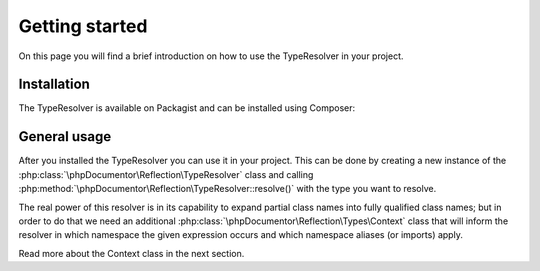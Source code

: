 ===============
Getting started
===============

On this page you will find a brief introduction on how to use the TypeResolver in your project.

Installation
============

The TypeResolver is available on Packagist and can be installed using Composer:

.. code:: bash
    composer require phpdocumentor/type-resolver


General usage
===========

After you installed the TypeResolver you can use it in your project. This can be done by creating a new instance
of the :php:class:`\phpDocumentor\Reflection\TypeResolver` class and calling
:php:method:`\phpDocumentor\Reflection\TypeResolver::resolve()` with the type you want to resolve.

.. code:: php
    $typeResolver = new \phpDocumentor\Reflection\TypeResolver();
    $type = $typeResolver->resolve('string');
    echo get_class($type); // phpDocumentor\Reflection\Types\String_

The real power of this resolver is in its capability to expand partial class names into fully qualified class names;
but in order to do that we need an additional :php:class:`\phpDocumentor\Reflection\Types\Context` class that
will inform the resolver in which namespace the given expression occurs and which namespace aliases (or imports) apply.

Read more about the Context class in the next section.
